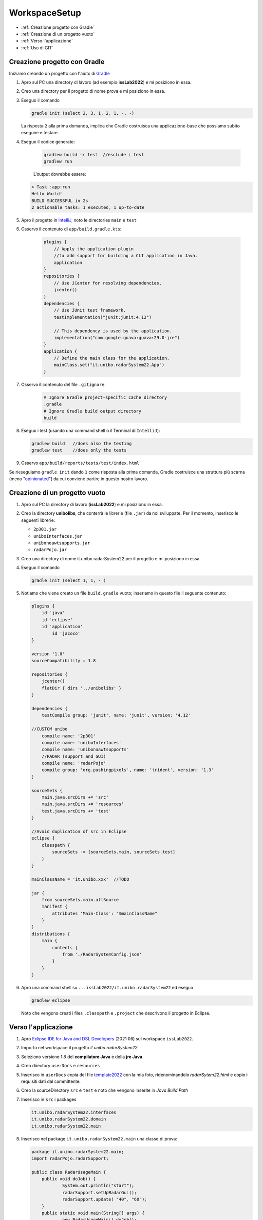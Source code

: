 .. role:: red
.. role:: blue  
.. role:: remark   

.. _rst editor: http://rst.ninjs.org/

.. _gradle: https://gradle.org/ 
.. _IntelliJ: https://www.jetbrains.com/idea/
.. _template2022: _static/templateToFill.html
.. _Eclipse IDE for Java and DSL Developers: https://www.eclipse.org/downloads/packages/release/juno/sr2/eclipse-ide-java-and-dsl-developers
.. _Basic Git commands: https://confluence.atlassian.com/bitbucketserver/basic-git-commands-776639767.html
.. _Video on GIT: https://www.youtube.com/watch?v=HVsySz-h9r4
.. _github: https://github.com/
.. _opinionated: https://govdevsecopshub.com/2021/02/26/opinionated-software-what-it-is-and-how-it-enables-devops/

======================================
WorkspaceSetup
======================================    

- :ref:`Creazione progetto con Gradle`
- :ref:`Creazione di un progetto vuoto`
- :ref:`Verso l'applicazione`
- :ref:`Uso di GIT` 

.. _it.unibo.radarSystem22:

----------------------------------
Creazione progetto con Gradle
----------------------------------

Iniziamo creando un progetto con l'aiuto di `Gradle`_

#. Apro sul PC una directory di lavoro (ad esempio **issLab2022**) e mi posiziono in essa.
#. Creo una directory per il progetto di nome :blue:`prova` e mi posiziono in essa.
#. Eseguo il comando
  
   .. code::

      gradle init (select 2, 3, 1, 2, 1, -, -)
   
   La risposta ``2`` alla prima domanda, implica che Gradle costruisca una applicazione-base che possiamo subito 
   eseguire e testare.

#. Eseguo il codice generato:

    .. code::

      gradlew build -x test  //esclude i test
      gradlew run

    L'output dovrebbe essere:

   .. code::

        > Task :app:run
        Hello World!
        BUILD SUCCESSFUL in 2s
        2 actionable tasks: 1 executed, 1 up-to-date

#. Apro il progetto in `IntelliJ`_, noto le directories ``main`` e ``test`` 
   

#. Osservo il contenuto di  ``app/build.gradle.kts``:

    .. code::

        plugins {
            // Apply the application plugin 
            //to add support for building a CLI application in Java.
            application
        }
        repositories {
            // Use JCenter for resolving dependencies.
            jcenter()
        }
        dependencies {
            // Use JUnit test framework.
            testImplementation("junit:junit:4.13")

            // This dependency is used by the application.
            implementation("com.google.guava:guava:29.0-jre")
        }
        application {
            // Define the main class for the application.
            mainClass.set("it.unibo.radarSystem22.App")
        }
#. Osservo il contenuto del file ``.gitignore``:

    .. code::
 
       # Ignore Gradle project-specific cache directory
       .gradle
       # Ignore Gradle build output directory
       build

#. Eseguo i test (usando una command shell o il Terminal di ``IntelliJ``):

   .. code::

        gradlew build  	//does also the testing
        gradlew test	//does only the tests

#. Osservo ``app/build/reports/tests/test/index.html``


Se rieseguiamo ``gradle init`` dando  ``1`` come risposta alla prima domanda, Gradle costruisce una 
struttura più scarna (meno "`opinionated`_") da cui conviene partire in questo nostro lavoro.

----------------------------------
Creazione di un progetto vuoto
----------------------------------


#. Apro sul PC la directory di lavoro (**issLab2022**) e mi posiziono in essa.
#. Creo la directory **unibolibs**, che conterrà le librerie (file ``.jar``) da noi sviluppate.
   Per il momento, inserisco le seguenti librerie:

   -  ``2p301.jar``
   - ``uniboInterfaces.jar``
   - ``unibonoawtsupports.jar``
   - ``radarPojo.jar``
#. Creo una directory di nome :blue:`it.unibo.radarSystem22` per il progetto  e mi posiziono in essa.
#. Eseguo il comando
  
   .. code::

      gradle init (select 1, 1, - )

#. Notiamo che viene creato un file ``build.gradle`` vuoto; inseriamo in questo file il seguente contenuto:

   .. code::

    plugins {
        id 'java'
        id 'eclipse'
        id 'application'
	    id 'jacoco'
    }

    version '1.0'
    sourceCompatibility = 1.8

    repositories {
        jcenter()
        flatDir { dirs '../unibolibs' }  
    }

    dependencies {
        testCompile group: 'junit', name: 'junit', version: '4.12'

    //CUSTOM unibo
        compile name: '2p301'
        compile name: 'uniboInterfaces'
        compile name: 'unibonoawtsupports'
        //RADAR (support and GUI)
        compile name: 'radarPojo'
        compile group: 'org.pushingpixels', name: 'trident', version: '1.3'
    }

    sourceSets {
        main.java.srcDirs += 'src'
        main.java.srcDirs += 'resources'
        test.java.srcDirs += 'test'		 
    }

    //Avoid duplication of src in Eclipse
    eclipse {
        classpath {
            sourceSets -= [sourceSets.main, sourceSets.test]	
        }		
    }

    mainClassName = 'it.unibo.xxx'  //TODO

    jar {
        from sourceSets.main.allSource	
        manifest {
            attributes 'Main-Class': "$mainClassName"
        }
    }
    distributions {
        main {
            contents {
                from './RadarSystemConfig.json'
            }
        }
    }

#. Apro una command shell su ``...issLab2022/it.unibo.radarSystem22`` ed eseguo 

   .. code::

      gradlew eclipse

   Noto che vengono creati i files ``.classpath`` e ``.project`` che descrivono il progetto in Eclipse.


----------------------------------
Verso l'applicazione
----------------------------------
 
#. Apro `Eclipse IDE for Java and DSL Developers`_ (2021 06) sul workspace ``issLab2022``.
#. Importo nel workspace il progetto `it.unibo.radarSystem22`
#. Seleziono :blue:`versione 1.8` del **compilatore Java** e della  **jre Java**
#. Creo directory ``userDocs`` e ``resources``
#. Inserisco in ``userDocs`` copia del file  `template2022`_ con la mia foto, 
   ridenominandolo `radarSytem22.html` 
   e copio i requisiti dati dal committente.
#. Creo la sourceDirectory ``src`` e ``test`` e noto che vengono inserite in *Java Build Path*
#. Inserisco in ``src`` i packages

   .. code::

      it.unibo.radarSystem22.interfaces
      it.unibo.radarSystem22.domain
      it.unibo.radarSystem22.main

#. Inserisco nel package ``it.unibo.radarSystem22.main`` una classe di prova:

   .. code::

    package it.unibo.radarSystem22.main;
    import radarPojo.radarSupport;

    public class RadarUsageMain {
 	public void doJob() {
		System.out.println("start");
		radarSupport.setUpRadarGui();
 		radarSupport.update( "40", "60");
 	}
	public static void main(String[] args) {
		new RadarUsageMain().doJob();
	}
    }

#. Inserisco in ``test`` il package

   .. code::

      it.unibo.radarSystem22 
 

----------------------------------
Uso di GIT
----------------------------------

Per un aiuto ad usare GIT può essere utile consultare `Basic Git commands`_
e/o guardare il video `Video on GIT`_ di cui  riportiamo l'inizio di alcuni punti salienti:

.. code::

    0:00  - Introduction
    1:31  - Distributed vs Central Version Control
    3:17  - Installing Git
    3:39  - First Time Setup
    6:36  - Getting Started (Local repository)
    10:41 - Git File Control
    14:55 - Getting Started (Remote repository)
    20:37 - Branching
    20:50 - Common Workflow
    23:03 - Push Branch on remote
    27:38 - Faster Example
    29:41 - Conclusion


Per quanto riguarda il nostro progetto:

#. Mi posiziono sulla directory di lavoro  ``issLab2022``.
#. Eseguo:
   
   .. code::

       git init  //creates the directory .git	
       git status

#. Osservo il contenuto del file generato ``.gitignore`` :

   .. code::
 
      git status --ignored	//see ignored files 

   I files elencati non saranno salvati sul repository.
#. Eseguo i comandi     
   .. code::
 
       git add -A
       git commit -m "progetto iniziale"
       git log
       git status

+++++++++++++++++++++++++++++++++++++++++++++++++++++++++
Creazione di un repository remoto   
+++++++++++++++++++++++++++++++++++++++++++++++++++++++++

#. Supponendo di avere accesso su `github`_ come user di nome ``userxyz``, creiamo un repository personale di nome 
   ``iss2022``, selezionando il tipo **public**, con *README* file e   **Add .gitignore** (*template Java*). 
   Quindi aggiungiamo il nostro progetto al repository:

    .. code::

        git remote add origin https://github.com/userxyz/iss2022 
        git remote -v   //osservo

#. Posizionato sulla directory ``issLab2022``, salvo il progetto corrente sul repository remoto.
   
    .. code::

       git push origin master




-----------------------------------
TODO
-----------------------------------
#. Accedo a https://github.com/ e creo sito GIT con nome  ``myNameIss2``
#. Apro sul PC la mia directory di lavoro (ad esempio ``issLab2022``) e mi posiziono in essa
#. Clono il sito GIT  
#. Scelgo ``issLab2022`` come workspace
#. Creo progetto di nome `it.unibo.radarSystem22`
#. Creo un file di nome build.gradle con il seguente contenuto

   .. code::

     plugins {
      id 'java'
      id 'eclipse'
      id 'application'
    }

    version '1.0'
    sourceCompatibility = 1.8
    repositories {
        mavenCentral()
        jcenter()
        flatDir {   dirs '../unibolibs'	 }
    }

    dependencies {
        testCompile group: 'junit', name: 'junit', version: '4.12'
    //KOTLIN
        implementation group: 'org.jetbrains.kotlin', name: 'kotlin-stdlib-jdk8', version: '1.6.10'
    //MQTT
    // https://mvnrepository.com/artifact/org.eclipse.paho/org.eclipse.paho.client.mqttv3
      implementation group: 'org.eclipse.paho', name: 'org.eclipse.paho.client.mqttv3', version: '1.2.5'
    //JSON
        // https://mvnrepository.com/artifact/org.json/json
        compile group: 'org.json', name: 'json', version: '20160810'
    //COAP
      // https://mvnrepository.com/artifact/org.eclipse.californium/californium-core
      compile group: 'org.eclipse.californium', name: 'californium-core', version: '2.0.0-M12'
      // https://mvnrepository.com/artifact/org.eclipse.californium/californium-proxy
      compile group: 'org.eclipse.californium', name: 'californium-proxy', version: '2.0.0-M12'
    //LOG4j	//required by Californium
      //compile group: 'org.slf4j', name: 'slf4j-log4j12', version: '1.7.25' 
      ext['log4j2.version'] = '2.17.0'
    //CUSTOM
        compile name: '2p301'
        compile name: 'uniboInterfaces'
        compile name: 'unibonoawtsupports'
      compile name: 'it.unibo.qakactor-2.5'
      
      //RADAR (support and GUI)
      compile name: 'radarPojo'
      // https://mvnrepository.com/artifact/org.pushingpixels/trident
      compile group: 'org.pushingpixels', name: 'trident', version: '1.3'
    //IMAGES	
      implementation group: 'commons-io', name: 'commons-io', version: '2.11.0'
      implementation group: 'org.apache.httpcomponents', name: 'httpmime', version: '4.5.13'


    //COROUTINE
        compile group: 'org.jetbrains.kotlinx', name: 'kotlinx-coroutines-core-common', version: '1.1.0'
        compile group: 'org.jetbrains.kotlinx', name: 'kotlinx-coroutines-core', version: '1.1.0'
      
    }


    sourceSets {
        main.java.srcDirs += 'src'
        main.java.srcDirs += 'resources'
        test.java.srcDirs += 'test'		//test is specific
    }

    //Avoid duplication of src 
    eclipse {
        classpath {
            sourceSets -= [sourceSets.main, sourceSets.test]	
        }		
    }
    

    mainClassName = 'it.unibo.enablerCleanArch.main.AllMainOnRasp'

    jar {
        println("building jar ...")
        from sourceSets.main.allSource	
        manifest {
            attributes 'Main-Class': "$mainClassName"
        }
    }

    /*
    distZip {
        into(project.name) {
            from '.'
            include 'config/RadarSystemConfig.json'
        }
    } 
    */
    distributions {
        main {
            //distributionBaseName = 'xxx'
            contents {
                from './RadarSystemConfig.json'
            }
        }
    }


